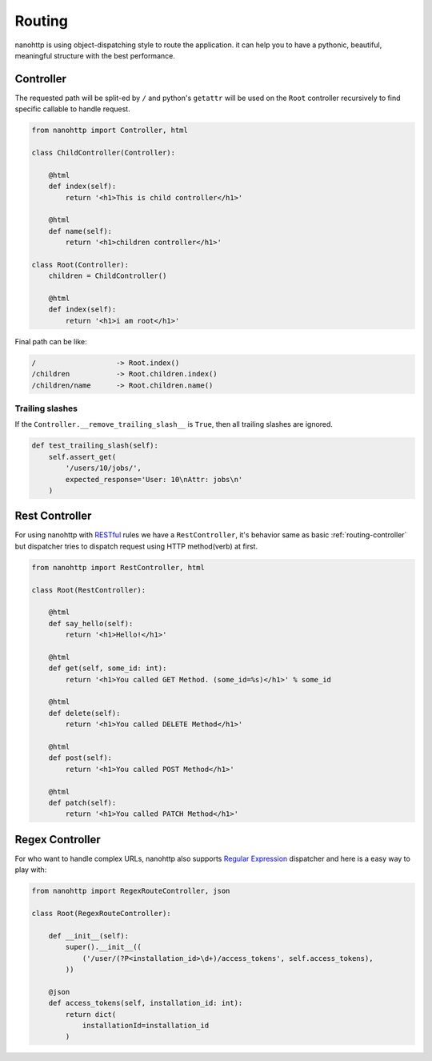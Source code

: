 Routing
=======
nanohttp is using object-dispatching style to route the application.
it can help you to have a pythonic, beautiful, meaningful
structure with the best performance.

.. _routing-controller:

Controller
----------
The requested path will be split-ed by ``/`` and python's ``getattr`` will 
be used on the ``Root`` controller recursively to find specific callable to 
handle request.

.. code-block:: python

   from nanohttp import Controller, html

   class ChildController(Controller):

       @html
       def index(self):
           return '<h1>This is child controller</h1>'

       @html
       def name(self):
           return '<h1>children controller</h1>'

   class Root(Controller):
       children = ChildController()

       @html
       def index(self):
           return '<h1>i am root</h1>'

Final path can be like:

.. code-block:: text

    /                   -> Root.index()
    /children           -> Root.children.index()
    /children/name      -> Root.children.name()


.. _routing-rest_controller:

Trailing slashes
~~~~~~~~~~~~~~~~

If the ``Controller.__remove_trailing_slash__`` is ``True``, then all 
trailing slashes are ignored.

.. code-block:: python

   def test_trailing_slash(self):
       self.assert_get(
           '/users/10/jobs/', 
           expected_response='User: 10\nAttr: jobs\n'
       )


Rest Controller
---------------
For using nanohttp with `RESTful <https://en.wikipedia.org/wiki/Representat
ional_state_transfer>`_ rules we have a ``RestController``, it's behavior 
same as basic :ref:`routing-controller` but dispatcher tries to dispatch 
request using HTTP method(verb) at first.

.. code-block:: python

   from nanohttp import RestController, html

   class Root(RestController):

       @html
       def say_hello(self):
           return '<h1>Hello!</h1>'

       @html
       def get(self, some_id: int):
           return '<h1>You called GET Method. (some_id=%s)</h1>' % some_id

       @html
       def delete(self):
           return '<h1>You called DELETE Method</h1>'

       @html
       def post(self):
           return '<h1>You called POST Method</h1>'

       @html
       def patch(self):
           return '<h1>You called PATCH Method</h1>'


Regex Controller
----------------

For who want to handle complex URLs, nanohttp also supports
`Regular Expression <https://en.wikipedia.org/wiki/Regular_expression>`_ 
dispatcher and here is a easy way to play with:


.. code-block:: python

   from nanohttp import RegexRouteController, json

   class Root(RegexRouteController):

       def __init__(self):
           super().__init__((
               ('/user/(?P<installation_id>\d+)/access_tokens', self.access_tokens),
           ))

       @json
       def access_tokens(self, installation_id: int):
           return dict(
               installationId=installation_id
           )

